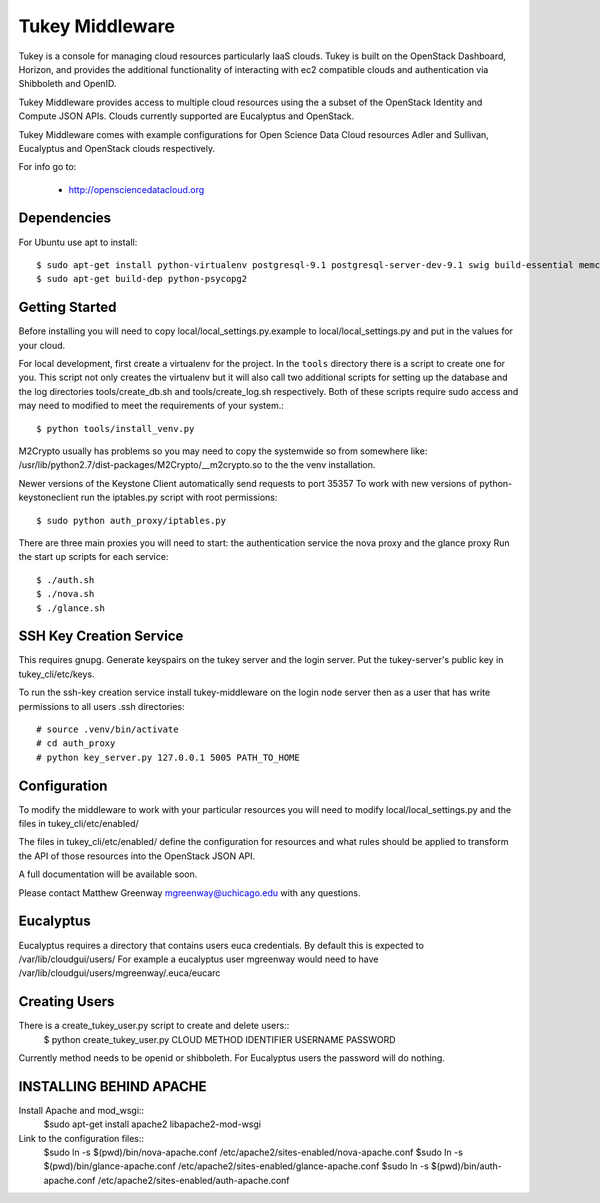 =============================
Tukey Middleware
=============================

Tukey is a console for managing cloud resources particularly IaaS clouds.
Tukey is built on the OpenStack Dashboard, Horizon, and provides the
additional functionality of interacting with ec2 compatible clouds and
authentication via Shibboleth and OpenID.

Tukey Middleware provides access to multiple cloud resources using the 
a subset of the OpenStack Identity and Compute JSON APIs. Clouds currently
supported are Eucalyptus and OpenStack.

Tukey Middleware comes with example configurations for Open Science Data 
Cloud resources Adler and Sullivan, Eucalyptus and OpenStack clouds
respectively.

For info go to:

 * http://opensciencedatacloud.org

Dependencies
============

For Ubuntu use apt to install::

    $ sudo apt-get install python-virtualenv postgresql-9.1 postgresql-server-dev-9.1 swig build-essential memcached
    $ sudo apt-get build-dep python-psycopg2
    

Getting Started
===============

Before installing you will need to copy local/local_settings.py.example
to local/local_settings.py and put in the values for your cloud.

For local development, first create a virtualenv for the project.
In the ``tools`` directory there is a script to create one for you.
This script not only creates the virtualenv but it will also call two
additional scripts for setting up the database and the log directories
tools/create_db.sh and tools/create_log.sh respectively.  Both of these
scripts require sudo access and may need to modified to meet the
requirements of your system.::

  $ python tools/install_venv.py

M2Crypto usually has problems so you may need to copy the systemwide so
from somewhere like:
/usr/lib/python2.7/dist-packages/M2Crypto/__m2crypto.so to the the venv
installation.


Newer versions of the Keystone Client automatically send requests to
port 35357
To work with new versions of python-keystoneclient run the iptables.py 
script with root permissions::

  $ sudo python auth_proxy/iptables.py


There are three main proxies you will need to start: the authentication
service the nova proxy and the glance proxy
Run the start up scripts for each service::

  $ ./auth.sh
  $ ./nova.sh
  $ ./glance.sh


SSH Key Creation Service
========================

This requires gnupg.  Generate keyspairs on the tukey server
and the login server.  Put the tukey-server's public key in
tukey_cli/etc/keys.

To run the ssh-key creation service install tukey-middleware on the
login node server then as a user that has write permissions to all
users .ssh directories::

    # source .venv/bin/activate
    # cd auth_proxy 
    # python key_server.py 127.0.0.1 5005 PATH_TO_HOME


Configuration
=============

To modify the middleware to work with your particular resources you
will need to modify local/local_settings.py and the files in
tukey_cli/etc/enabled/

The files in tukey_cli/etc/enabled/ define the configuration for
resources and what rules should be applied to transform the API of 
those resources into the OpenStack JSON API.

A full documentation will be available soon.

Please contact Matthew Greenway mgreenway@uchicago.edu with any 
questions.


Eucalyptus
==========

Eucalyptus requires a directory that contains users euca credentials.
By default this is expected to /var/lib/cloudgui/users/
For example a eucalyptus user mgreenway would need to have
/var/lib/cloudgui/users/mgreenway/.euca/eucarc

Creating Users
==============

There is a create_tukey_user.py script to create and delete users::
    $ python create_tukey_user.py CLOUD METHOD IDENTIFIER USERNAME PASSWORD

Currently method needs to be openid or shibboleth.  For Eucalyptus users
the password will do nothing.

INSTALLING BEHIND APACHE
========================

Install Apache and mod_wsgi::
    $sudo apt-get install apache2 libapache2-mod-wsgi

Link to the configuration files::
    $sudo ln -s $(pwd)/bin/nova-apache.conf /etc/apache2/sites-enabled/nova-apache.conf
    $sudo ln -s $(pwd)/bin/glance-apache.conf /etc/apache2/sites-enabled/glance-apache.conf
    $sudo ln -s $(pwd)/bin/auth-apache.conf /etc/apache2/sites-enabled/auth-apache.conf
